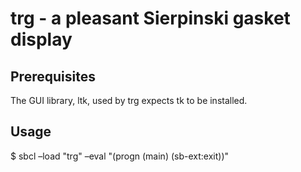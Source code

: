 * trg - a pleasant Sierpinski gasket display
** Prerequisites
The GUI library, ltk, used by trg expects tk to be installed.
** Usage
$ sbcl --load "trg" --eval "(progn (main) (sb-ext:exit))"
